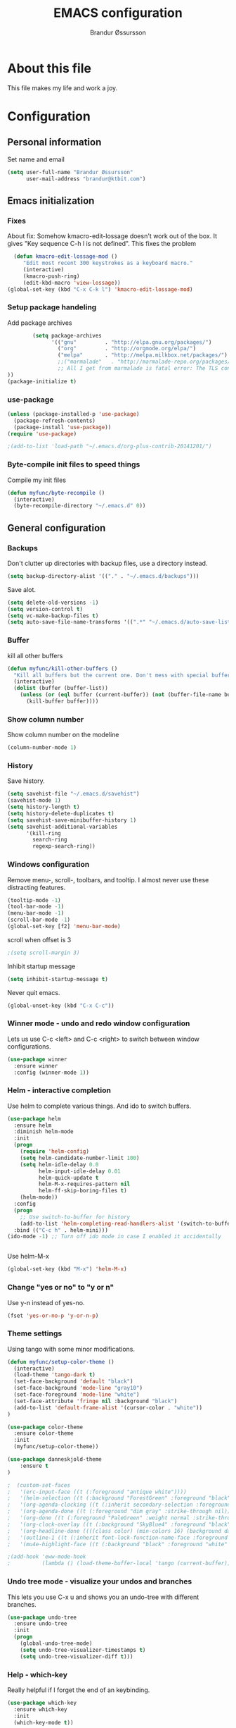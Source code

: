 #+TITLE:     EMACS configuration
#+AUTHOR:    Brandur Øssursson
#+EMAIL:     brandur@ktbit.com

* About this file
This file makes my life and work a joy.

* Configuration
** Personal information

Set name and email

#+begin_src emacs-lisp
  (setq user-full-name "Brandur Øssursson"
        user-mail-address "brandur@ktbit.com")
#+end_src

** Emacs initialization
*** Fixes

About fix: Somehow kmacro-edit-lossage doesn't work out of the box. It gives "Key sequence C-h l is not defined". This fixes the problem

#+begin_src emacs-lisp
  (defun kmacro-edit-lossage-mod ()
     "Edit most recent 300 keystrokes as a keyboard macro."
     (interactive)
     (kmacro-push-ring)
     (edit-kbd-macro 'view-lossage))
(global-set-key (kbd "C-x C-k l") 'kmacro-edit-lossage-mod)
#+end_src

*** Setup package handeling

Add package archives
#+begin_src emacs-lisp
        (setq package-archives
              '(("gnu"         . "http://elpa.gnu.org/packages/")
                ("org"         . "http://orgmode.org/elpa/")
                ("melpa"       . "http://melpa.milkbox.net/packages/")
                ;;("marmalade"   . "http://marmalade-repo.org/packages/") doesn't seem to work anymore
                ;; All I get from marmalade is fatal error: The TLS connection was non-properly terminated.
))
(package-initialize t)
#+end_src

*** use-package

#+begin_src emacs-lisp
(unless (package-installed-p 'use-package)
  (package-refresh-contents)
  (package-install 'use-package))
(require 'use-package)
#+end_src

#+begin_src emacs-lisp
;(add-to-list 'load-path "~/.emacs.d/org-plus-contrib-20141201/")
#+end_src

*** Byte-compile init files to speed things

Compile my init files

#+begin_src emacs-lisp
(defun myfunc/byte-recompile ()
  (interactive)
  (byte-recompile-directory "~/.emacs.d" 0))
#+end_src

** General configuration
*** Backups

Don't clutter up directories with backup files, use a directory instead.

#+begin_src emacs-lisp
  (setq backup-directory-alist '(("." . "~/.emacs.d/backups")))
#+end_src

Save alot.

#+begin_src emacs-lisp
(setq delete-old-versions -1)
(setq version-control t)
(setq vc-make-backup-files t)
(setq auto-save-file-name-transforms '((".*" "~/.emacs.d/auto-save-list/" t)))
#+end_src

*** Buffer

kill all other buffers
#+begin_src emacs-lisp
(defun myfunc/kill-other-buffers ()
  "Kill all buffers but the current one. Don't mess with special buffers."
  (interactive)
  (dolist (buffer (buffer-list))
    (unless (or (eql buffer (current-buffer)) (not (buffer-file-name buffer)))
      (kill-buffer buffer))))
#+end_src

*** Show column number

Show column number on the modeline
#+begin_src emacs-lisp
  (column-number-mode 1)
#+end_src

*** History

Save history.

#+begin_src emacs-lisp
(setq savehist-file "~/.emacs.d/savehist")
(savehist-mode 1)
(setq history-length t)
(setq history-delete-duplicates t)
(setq savehist-save-minibuffer-history 1)
(setq savehist-additional-variables
      '(kill-ring
        search-ring
        regexp-search-ring))
#+end_src

*** Windows configuration

Remove menu-, scroll-, toolbars, and tooltip. I almost never use these distracting features.

#+begin_src emacs-lisp
(tooltip-mode -1)
(tool-bar-mode -1)
(menu-bar-mode -1)
(scroll-bar-mode -1)
(global-set-key [f2] 'menu-bar-mode)
#+end_src

scroll when offset is 3
#+begin_src emacs-lisp
;(setq scroll-margin 3)
#+end_src

Inhibit startup message
#+begin_src emacs-lisp
(setq inhibit-startup-message t)
#+end_src

Never quit emacs.
#+begin_src emacs-lisp
(global-unset-key (kbd "C-x C-c"))
#+end_src

*** Winner mode - undo and redo window configuration

Lets us use C-c <left> and C-c <right> to switch between window configurations.

#+begin_src emacs-lisp
  (use-package winner
    :ensure winner
    :config (winner-mode 1))
#+end_src

*** Helm - interactive completion

Use helm to complete various things. And ido to switch buffers.
#+begin_src emacs-lisp
    (use-package helm
      :ensure helm
      :diminish helm-mode
      :init
      (progn
        (require 'helm-config)
        (setq helm-candidate-number-limit 100)
        (setq helm-idle-delay 0.0
              helm-input-idle-delay 0.01
              helm-quick-update t
              helm-M-x-requires-pattern nil
              helm-ff-skip-boring-files t)
        (helm-mode))
      :config
      (progn
        ;; Use switch-to-buffer for history
        (add-to-list 'helm-completing-read-handlers-alist '(switch-to-buffer . ido)))
      :bind (("C-c h" . helm-mini)))
    (ido-mode -1) ;; Turn off ido mode in case I enabled it accidentally


#+end_src

Use helm-M-x
#+begin_src emacs-lisp
(global-set-key (kbd "M-x") 'helm-M-x)
#+end_src

*** Change "yes or no" to "y or n"

Use y-n instead of yes-no.

#+begin_src emacs-lisp
(fset 'yes-or-no-p 'y-or-n-p)
#+end_src

*** Theme settings

Using tango with some minor modifications.

#+begin_src emacs-lisp
  (defun myfunc/setup-color-theme ()
    (interactive)
    (load-theme 'tango-dark t)
    (set-face-background 'default "black")
    (set-face-background 'mode-line "gray10")
    (set-face-foreground 'mode-line "white")
    (set-face-attribute 'fringe nil :background "black")
    (add-to-list 'default-frame-alist '(cursor-color . "white"))
  )

  (use-package color-theme
    :ensure color-theme
    :init
    (myfunc/setup-color-theme))
#+end_src

#+begin_src emacs-lisp
(use-package danneskjold-theme
    :ensure t
)
#+end_src

#+begin_src emacs-lisp
;  (custom-set-faces
;   '(erc-input-face ((t (:foreground "antique white"))))
;   '(helm-selection ((t (:background "ForestGreen" :foreground "black"))))
;   '(org-agenda-clocking ((t (:inherit secondary-selection :foreground "black"))) t)
;   '(org-agenda-done ((t (:foreground "dim gray" :strike-through nil))))
;   '(org-done ((t (:foreground "PaleGreen" :weight normal :strike-through t))))
;   '(org-clock-overlay ((t (:background "SkyBlue4" :foreground "black"))))
;   '(org-headline-done ((((class color) (min-colors 16) (background dark)) (:foreground "LightSalmon" :strike-through t))))
;   '(outline-1 ((t (:inherit font-lock-function-name-face :foreground "cornflower blue"))))
;   '(mu4e-highlight-face ((t (:background "black" :foreground "white" :weight bold)))))
#+end_src

#+begin_src emacs-lisp
;(add-hook 'eww-mode-hook
;          (lambda () (load-theme-buffer-local 'tango (current-buffer))))
#+end_src

*** Undo tree mode - visualize your undos and branches

This lets you use C-x u and shows you an undo-tree with different branches.

#+begin_src emacs-lisp
  (use-package undo-tree
    :ensure undo-tree
    :init
    (progn
      (global-undo-tree-mode)
      (setq undo-tree-visualizer-timestamps t)
      (setq undo-tree-visualizer-diff t)))
#+end_src

*** Help - which-key

Really helpful if I forget the end of an keybinding.
#+begin_src emacs-lisp
(use-package which-key
  :ensure which-key
  :init
  (which-key-mode t))
#+end_src

*** UTF-8

Prefer UTF8 encoding.

#+begin_src emacs-lisp
(prefer-coding-system 'utf-8)
(when (display-graphic-p)
  (setq x-select-request-type '(UTF8_STRING COMPOUND_TEXT TEXT STRING)))
#+end_src

*** Pending delete
This lets us to delete a region much like a typical text selection outside of Emacs, you can replace the active region just by typing text.

#+begin_src emacs-lisp
    (delete-selection-mode 1)
#+end_src
*** Big files

When openning big files, use fundamental-mode, it makes it alot faster.
Activate readonly.

#+begin_src emacs-lisp
(defun my-find-file-check-make-large-file-read-only-hook ()
  "If a file is over a given size, make the buffer read only."
  (when (> (buffer-size) (* 1024 1024))
    (setq buffer-read-only t)
    (buffer-disable-undo)
    (fundamental-mode)))

(add-hook 'find-file-hooks 'my-find-file-check-make-large-file-read-only-hook)
#+end_src

*** Bookmark
#+begin_src emacs-lisp
(setq
  bookmark-default-file "~/.emacs.d/bookmarks"
  bookmark-save-flag 1)
#+end_src

** Some Bindings

Disable emacs sleep.
#+begin_src emacs-lisp
  (global-unset-key (kbd "C-z"))
#+end_src

Use hippie-expand.
#+begin_src emacs-lisp
(global-set-key (kbd "M-/") 'hippie-expand)
#+end_src


edit as root
#+begin_src emacs-lisp
(defun myfunc-find-file-as-root ()
  "If the file is not writable by user, edit with root-privileges using tramp/sudo"
  (interactive)
  (let ((file (ido-read-file-name "Edit as root: ")))
    (unless (file-writable-p file)
      (setq file (concat "/sudo:root@localhost:" file)))
    (find-file file)))
(global-set-key (kbd "C-x F") 'myfunc-find-file-as-root)
#+end_src

Taken from starterkit
#+begin_src emacs-lisp
  (defun recentf-ido-find-file ()
    "Find a recent file using Ido."
    (interactive)
    (let* ((file-assoc-list
            (mapcar (lambda (x)
                      (cons (file-name-nondirectory x)
                            x))
                    recentf-list))
           (filename-list
            (remove-duplicates (mapcar #'car file-assoc-list)
                               :test #'string=))
           (filename (ido-completing-read "Choose recent file: "
                                          filename-list
                                          nil
                                          t)))
      (when filename
        (find-file (cdr (assoc filename
                               file-assoc-list))))))
#+end_src

#+begin_src emacs-lisp
  (global-set-key (kbd "C-x M-f") 'ido-find-file-other-window)
  (global-set-key (kbd "C-x C-b") 'ibuffer)
  (global-set-key (kbd "C-x f") 'recentf-ido-find-file)
#+end_src

Activate recent files. Can be accessed through recentf-ido-find-file: "C-x f"
#+begin_src emacs-lisp
(require 'recentf)
(setq recentf-max-saved-items 500
      recentf-max-menu-items 15)
(recentf-mode +1)
#+end_src


*** Use regex searches by default.
Use regex by default, and make it easy to query-replace.

#+begin_src emacs-lisp
(global-set-key (kbd "C-s") 'isearch-forward-regexp)
(global-set-key (kbd "C-r") 'isearch-backward-regexp)
(global-set-key (kbd "C-M-s") 'query-replace-regexp)
#+end_src

** Navigation
*** newline above

I've always missed this function in emacs.

#+begin_src emacs-lisp
(defun myfunc/insert-line-before (times)
  "Inserts a newline(s) above the line containing the cursor."
  (interactive "p")
  (save-excursion
    (move-beginning-of-line 1)
    (backward-char) ;;if the cursor is at beginning of line
    (newline times)))

(global-set-key (kbd "C-S-o") 'myfunc/insert-line-before)
#+end_src

*** Narrowing
Narrow to region: C-x n n
Narrow to subtree: C-x n s
To widen the view again: C-x n w
#+begin_src emacs-lisp
    (put 'narrow-to-region 'disabled nil)
#+end_src

*** Pop to mark

After typing C-u C-<SPC> you can type C-<SPC> instead of C-u C-<SPC> to cycle through the mark ring.
#+begin_src emacs-lisp
(setq set-mark-command-repeat-pop t)
#+end_src

*** Text size
#+begin_src emacs-lisp
(use-package hydra
    :ensure hydra)
#+end_src

#+begin_src emacs-lisp
    (defhydra hydra-zoom (global-map "<f6>")
      "zoom"
      ("g" text-scale-increase "in")
      ("l" text-scale-decrease "out"))
#+end_src

*** Killing bactwards

Use ctrl+h for delting backwards.
alt+h for killing words backwrd.

#+begin_src emacs-lisp
(defun myfunc-delete-region (&optional arg)
      (interactive "p")
      (if (region-active-p)
        (delete-region (region-beginning) (region-end))
        (delete-char arg)))

;; kill no region
(defun myfunc-bck-kill-word-or-kill-region (&optional arg)
  (interactive "p")
  (if (region-active-p)
    (kill-region (region-beginning) (region-end))
    (backward-kill-word arg)))

;; delete with ease
(global-set-key (kbd "C-h") 'backward-delete-char)
(global-set-key (kbd "C-d") 'myfunc-delete-region )
(global-set-key (kbd "M-h") 'myfunc-bck-kill-word-or-kill-region)

;; help
(global-set-key (kbd "C-S-h") 'help)
#+end_src

*** Frequently-accessed files
Registers allow you to jump to a file or other location quickly. To
jump to a register, use =C-x r j= followed by the letter of the
register.

#+begin_src emacs-lisp :results silent
  (mapcar
   (lambda (r)
     (set-register (car r) (cons 'file (cdr r))))
   '((?i . "~/.emacs.d/branduren.org")
     (?o . "~/documents/org/organizer.org")
     (?c . "~/documents/org/contacts.org")))
#+end_src

*** Browse-kill-ring
Pressing M-y brings up the browse-kill-ring

#+begin_src emacs-lisp
  (use-package browse-kill-ring
    :ensure browse-kill-ring
    :init
    (progn
      (browse-kill-ring-default-keybindings)
      (setq browse-kill-ring-quit-action 'save-and-restore)))
#+end_src

*** Dired

Toggle dotfile visibilty.
From http://www.masteringemacs.org/articles/2011/03/25/working-multiple-files-dired/
#+begin_src emacs-lisp
  (defun dired-dotfiles-toggle ()
    "Show/hide dot-files"
    (interactive)
    (when (equal major-mode 'dired-mode)
      (if (or (not (boundp 'dired-dotfiles-show-p)) dired-dotfiles-show-p) ; if currently showing
    (progn
      (set (make-local-variable 'dired-dotfiles-show-p) nil)
      (message "h")
      (dired-mark-files-regexp "^\\\.")
      (dired-do-kill-lines))
  (progn (revert-buffer) ; otherwise just revert to re-show
         (set (make-local-variable 'dired-dotfiles-show-p) t)))))
#+end_src

Sometimes I just want to rename a folder, or move it somewhere in the current directory.
Therefore it's alot easier if I can toggle dired-dwim-target.
#+begin_src emacs-lisp
(setq dired-dwim-target t)
(defun toggle-dired-dwim-target()
  "Toggle-dired-dwim-target"
  (interactive)
  (if (eq dired-dwim-target t)
        (progn
          (setq dired-dwim-target nil)
          (message "dired-dwim-target nil"))
        (progn
          (setq dired-dwim-target t)
          (message "dired-dwim-target t"))))

(define-key dired-mode-map (kbd "C-,") 'toggle-dired-dwim-target)
#+end_src

*** dired+
#+begin_src emacs-lisp
(use-package dired+
  :ensure t
  :bind (:map dired-mode-map
              ("C-- h" . dired-dotfiles-toggle))
)
#+end_src

#+begin_src emacs-lisp
(setq dired-listing-switches "-alh")
#+end_src


*** dired-avfs

Lets me browse compress files. But I need to run the mountavfs command to get things working.
#+begin_src emacs-lisp
(use-package dired-avfs
  :ensure t
)
#+end_src

*** dired-narrow

Lets me quickly filter the files in dired using "/", and to exit the filtering I simply press "g".

#+begin_src emacs-lisp
(use-package dired-narrow
  :ensure t
  :bind (:map dired-mode-map
              ("/" . dired-narrow)))
#+end_src

***  peep-dired
#+begin_src emacs-lisp
(use-package peep-dired
  :ensure t
  :defer t ; don't access `dired-mode-map' until `peep-dired' is loaded
  :bind (:map dired-mode-map
              ("P" . peep-dired)))
#+end_src

*** bookmark+
#+begin_src emacs-lisp
(use-package bookmark+
  :ensure t
)
#+end_src

*** Openwith
#+begin_src emacs-lisp
(use-package openwith
    :ensure openwith)

(setq large-file-warning-threshold 9500000000)

(setq openwith-associations
      (list (list (openwith-make-extension-regexp '("pdf"))
                  "evince" '(file))
            (list (openwith-make-extension-regexp '("flac" "mp3" "wav"))
                  "vlc" '(file))
            (list (openwith-make-extension-regexp '("avi" "flv" "mov" "mp4" "ogv"
                                                    "m4p" "mpg" "ogg" "wmv" "mkv"
                                                    "m4a"))
                  "vlc" '(file))
            (list (openwith-make-extension-regexp '("rar" "part"))
                  "vlc" '(file))
            (list (openwith-make-extension-regexp '("bmp" "jpeg" "jpg" "JPG" "png"))
                  "ristretto" '(file))
            (list (openwith-make-extension-regexp '("doc" "docx" "odt"))
                  "libreoffice" '("--writer" file))
            (list (openwith-make-extension-regexp '("ods" "xls" "xlsx"))
                  "libreoffice" '("--calc" file))
            (list (openwith-make-extension-regexp '("odp" "pps" "ppt" "pptx"))
                  "libreoffice" '("--impress" file))
            ))
(openwith-mode t)
#+end_src

#+begin_src emacs-lisp
(add-to-list  'mm-inhibit-file-name-handlers 'openwith-file-handler)
#+end_src

** Basic editing
*** cycle spaceing
Makes it easy to toggle between how many spacing.
#+begin_src emacs-lisp
(global-set-key (kbd "M-SPC") 'cycle-spacing)
#+end_src

*** Transpose
#+begin_src emacs-lisp
;; Transpose stuff with M-t
(bind-key "M-t" nil) ;; which used to be transpose-words
(bind-key "M-t l" 'transpose-lines)
(bind-key "M-t w" 'transpose-words)
(bind-key "M-t t" 'transpose-words)
(bind-key "M-t M-t" 'transpose-words)
(bind-key "M-t s" 'transpose-sexps)
#+end_src

*** Auto complete
#+begin_src emacs-lisp
(use-package auto-complete
    :ensure auto-complete
)
(auto-complete-mode t)
#+end_src

#+begin_src emacs-lisp
   ;; Completion words longer than 4 characters

   (use-package ac-ispell
       :ensure ac-ispell
   )
   (custom-set-variables
     '(ac-ispell-requires 4)
     '(ac-ispell-fuzzy-limit 4))

   (eval-after-load "auto-complete"
     '(progn
         (ac-ispell-setup)))

   (add-hook 'git-commit-mode-hook 'ac-ispell-ac-setup)
   (add-hook 'mail-mode-hook 'ac-ispell-ac-setupa)
#+end_src

#+begin_src emacs-lisp
  (use-package auto-complete-c-headers
    :ensure auto-complete-c-headers
  )
  (require 'auto-complete-c-headers)
  (add-to-list 'ac-sources 'ac-source-c-headers)
#+end_src

*** Evil numbers
Makes it easy to increment numbers and works well with multiple cursors.
It would be more awesome if it could handle letters as well.

#+begin_src emacs-lisp
(use-package evil-numbers
    :ensure evil-numbers
)
(global-set-key (kbd "C-x +") 'evil-numbers/inc-at-pt)
(global-set-key (kbd "C-x -") 'evil-numbers/dec-at-pt)
#+end_src

*** Indent tools
Set indentation by analysing buffer.

#+begin_src emacs-lisp
(use-package dtrt-indent
  :ensure dtrt-indent
  :config (dtrt-indent-mode 1))
(setq-default indent-tabs-mode nil)
#+end_src

*** eval and replace
Makes it easy to eval lisp in what ever mode I'm in.
See it in action here: http://emacsrocks.com/e13.html

#+begin_src emacs-lisp
  (defun eval-and-replace ()
    "Replace the preceding sexp with its value."
    (interactive)
    (backward-kill-sexp)
    (condition-case nil
      (prin1 (eval (read (current-kill 0)))
        (current-buffer))
      (error (message "Invalid expression")
      (insert (current-kill 0)))))

  (bind-key "C-x C-u" 'eval-and-replace)
#+end_src
*** Beacon-mode
(use-package beacon
:ensure beacon
:init
(beacon-mode 1)
)

*** Multiple cursors mode
Select region C-* and bang, I got a cursor for each identical region. This mode really makes me happy.

#+begin_src emacs-lisp
  (use-package multiple-cursors
    :ensure multiple-cursors
    :diminish multiple-cursors
    :bind
     (("C->" . mc/mark-next-like-this)
      ("C-<" . mc/mark-previous-like-this)
      ("C-*" . mc/mark-all-like-this)))
#+end_src

*** All
Makes it easy to find and edit all lines matching a given regexp.

#+begin_src emacs-lisp
(use-package all
    :ensure all
)
#+end_src

*** Ace Jump mode

ace-jump mode

#+begin_src emacs-lisp
(use-package ace-jump-mode
  :ensure ace-jump-mode)
#+end_src

#+begin_src emacs-lisp
(add-hook 'ace-jump-mode-before-jump-hook
             (lambda () (push-mark (point) t)))
#+end_src

Lets me jump to a specific char anywhere on the screen three key strokes. C-\. [char] [the char value on screen]

#+begin_src emacs-lisp
(global-set-key (kbd "C-\.") 'ace-jump-char-mode)
#+end_src

** Correction ispell

Kevin Atkinson road map for aspell:
@see http://lists.gnu.org/archive/html/aspell-announce/2011-09/msg00000.html

#+begin_src emacs-lisp
(defun flyspell-detect-ispell-args (&optional RUN-TOGETHER)
  "if RUN-TOGETHER is true, spell check the CamelCase words"
  (let (args)
    (cond
     ((string-match "aspell$" ispell-program-name)
      ;; force the English dictionary, support Camel Case spelling check (tested with aspell 0.6)
      (setq args (list "--sug-mode=ultra" "--lang=en_US"))
      (if RUN-TOGETHER
          (setq args (append args '("--run-together" "--run-together-limit=5" "--run-together-min=2")))))
     ((string-match "hunspell$" ispell-program-name)
      (setq args nil)))
    args
    ))

(cond
 ((executable-find "aspell")
  (setq ispell-program-name "aspell"))
 ((executable-find "hunspell")
  (setq ispell-program-name "hunspell")
  ;; just reset dictionary to the safe one "en_US" for hunspell.
  ;; if we need use different dictionary, we specify it in command line arguments
  (setq ispell-local-dictionary "en_US")
  (setq ispell-local-dictionary-alist
        '(("en_US" "[[:alpha:]]" "[^[:alpha:]]" "[']" nil nil nil utf-8))))
 (t (setq ispell-program-name nil)))

;; ispell-cmd-args is useless, it's the list of *extra* arguments we will append to the ispell process when "ispell-word" is called.
;; ispell-extra-args is the command arguments which will *always* be used when start ispell process
(setq ispell-extra-args (flyspell-detect-ispell-args t))
;; (setq ispell-cmd-args (flyspell-detect-ispell-args))
(defadvice ispell-word (around my-ispell-word activate)
  (let ((old-ispell-extra-args ispell-extra-args))
    (ispell-kill-ispell t)
    (setq ispell-extra-args (flyspell-detect-ispell-args))
    ad-do-it
    (setq ispell-extra-args old-ispell-extra-args)
    (ispell-kill-ispell t)
    ))
#+end_src

Guess the language(Faroese, English, Danish) Im using from the content.

#+begin_src emacs-lisp
    (defvar guess-language-rules
      '(("english" . "\\<\\(of\\|the\\|and\\|or\\|how\\)\\>")
        ("dansk" . "\\<\\(af\\|de[nt]\\|e[nr]\\|for\\|han\\|i\\|ikke\\|jeg\\|med\\|på\\|til\\|var\\|\\w*[ÆØÅÉæøåé]\\w*\\)\\>")
        ("føroyskt" . "\\<\\(\\w*[ÆØÁÓÚÝÐæøáóúíð]\\w*\\|hetta\\|eg\\)\\>"))

      "Alist of rules to determine the language of some text.
    Each rule has the form (CODE . REGEXP) where CODE is a string to
    identify the language (probably according to ISO 639), and REGEXP is a
    regexp that matches some very common words particular to that language.
    The default language should be listed first.  That will be the language
    returned when no REGEXP matches, as would happen for an empty
    document.")

    (defun guess-buffer-language ()
      "Guess language in the current buffer."
      (save-excursion
        (goto-char (point-min))
        (let ((count (map 'list (lambda (x)
                                  (cons (count-matches (cdr x)) (car x)))
                          guess-language-rules)))
          (cdr (assoc (car (sort (map 'list 'car count) '>))
                      count))
)))

  (defun guess-language ()
      "Guess language in the current buffer."
      (interactive)
      (let ((lang (guess-buffer-language)))
        (ispell-change-dictionary lang)
        (flyspell-buffer)
        (message lang)))

  (defun guess-language ()
      "Guess language in the current buffer."
      (interactive)
      (message (guess-buffer-language)))
#+end_src

#+begin_src emacs-lisp
    (let ((langs '("english" "dansk" "føroyskt")))
      (setq lang-ring (make-ring (length langs)))
      (dolist (elem langs) (ring-insert lang-ring elem)))

    (defun cycle-ispell-languages ()
      (interactive)
      (let ((lang (ring-ref lang-ring -1)))
        (ring-insert lang-ring lang)
        (ispell-change-dictionary lang)
        (flyspell-buffer)
        (message lang
)))


(defun flyspell-check-next-highlighted-word ()
  "Custom function to spell check next highlighted word"
  (interactive)
  (flyspell-goto-next-error)
  (ispell-word)
  )

;(global-set-key '[(f7)] 'flyspell-check-next-highlighted-word)
(global-set-key '[(f7)] 'ispell-message)
(global-set-key '[(C-f7)] 'guess-language)
(global-set-key '[(S-f7)] 'cycle-ispell-languages)
(global-set-key '[(M-f7)] 'flyspell-mode)

(setq flyspell-issue-message-flag t)
#+end_src

** Reading

https://github.com/xahlee/xah_emacs_init/blob/master/xah_emacs_font.el
From Xah Lee:

#+begin_src emacs-lisp
(defun xah-toggle-margin-right ()
  "Toggle the right margin between `fill-column' or window width. This command is convenient when reading novel, documentation."
  (interactive)
  (if (eq (cdr (window-margins)) nil)
      (set-window-margins nil 0 (- (window-body-width) fill-column))
    (set-window-margins nil 0 0)))
#+end_src

** Paradox setting
#+begin_src emacs-lisp
  (use-package paradox
  :ensure paradox)
#+end_src

#+begin_src emacs-lisp
  (setq paradox-github-token 'AddTokenHere)
#+end_src

** Keyfreq
#+begin_src emacs-lisp
  (use-package keyfreq
  :ensure keyfreq
  :init
  (keyfreq-mode t)
  (keyfreq-autosave-mode t)
)
#+end_src

** Org
*** Open by default
#+begin_src emacs-lisp
(add-hook 'org-mode-hook
      '(lambda ()
         (setq org-file-apps
           '((auto-mode . emacs)
             ("\\.mm\\'" . default)
             ("\\.x?html?\\'" . "xdg-open %s")
             ("\\.pdf\\'" . "evince %s")))))
#+end_src

*** Modules

Contrib modules are quite useful but I'm only using org-contacts at the moment.
This makes it easy to save your contact in an org-file... and using it when sending emails.
#+begin_src emacs-lisp
; (require 'org-contacts)
 ;(require 'org-drill)
 ;(require 'org-notify)
 ;(org-notify-start)
#+end_src

*** Images
Lets me display math formulas directly in the org-buffer
#+begin_src emacs-lisp
(setq org-latex-create-formula-image-program 'dvipng)
#+end_src

*** Keyboard shortcuts
#+begin_src emacs-lisp
      (bind-key "C-c r" 'org-capture)
      (bind-key "C-c a" 'org-agenda)
      (bind-key "C-c l" 'org-store-link)
      (bind-key "C-c L" 'org-insert-link-global)
      (bind-key "C-c O" 'org-open-at-point-global)
      (bind-key "<f9> <f9>" 'org-agenda-list)
      (bind-key "<f9> <f8>" (lambda () (interactive) (org-capture nil "r")))
      (bind-key "C-TAB" 'org-cycle org-mode-map)
      (bind-key "C-c v" 'org-show-todo-tree org-mode-map)
      (bind-key "C-c C-r" 'org-refile org-mode-map)
      (bind-key "C-c R" 'org-reveal org-mode-map)
      (bind-key "C-M-p" 'org-metaup)
      (bind-key "C-M-n" 'org-metadown)
#+end_src

Append-next-kill when you want to append to previous kill
#+begin_src emacs-lisp
  (eval-after-load 'org
    '(progn
       (bind-key "C-M-w" 'append-next-kill org-mode-map)))
#+end_src

*** Navigation

From http://stackoverflow.com/questions/15011703/is-there-an-emacs-org-mode-command-to-jump-to-an-org-heading
#+begin_src emacs-lisp
  (setq org-goto-interface 'outline
        org-goto-max-level 10)
  (require 'imenu)
  (bind-key "M-n" 'imenu)
  (bind-key "C-c j" 'org-clock-goto) ;; jump to current task from anywhere
  (bind-key "C-c C-w" 'org-refile)
  (setq org-cycle-include-plain-lists 'integrate)
#+end_src

*** Taking notes

org directory, which is actually a symlink to a directory to dropbox folder.
#+begin_src emacs-lisp
  (setq org-directory "~/documents/org")
  (setq org-default-notes-file "~/documents/org/organizer.org")
#+end_src

**** Templates

Org-capture teblpates

#+begin_src emacs-lisp
  (defvar myfunc/org-basic-task-template "* TODO %^{Task}
  SCHEDULED: %^t
  %?
  :PROPERTIES:
  :Effort: %^{effort|1:00|0:05|0:15|0:30|2:00|4:00}
  :END:" "Basic task data")
  (setq org-capture-templates
        `(("t" "Tasks" entry
           (file+headline "~/documents/org/organizer.org" "Tasks Private")
           ,myfunc/org-basic-task-template)
          ("s" "Speedy note" item
           (file+headline "~/documents/org/organizer.org" "Quick notes"))
          ("c" "Contact" entry (file "~/documents/org/contacts.org")
            "* %(org-contacts-template-name)
  :PROPERTIES:
  :EMAIL: %(org-contacts-template-email)
  :END:")
           ("n" "Daily note" table-line (file+olp "~/documents/org/organizer.org" "Daily notes")
            "| %u | %^{Note} |"
            :immediate-finish)
           ("r" "Notes" entry
            (file+datetree "~/documents/org/organizer.org")
            "* %?\n\n%i\n"
            )))
  (bind-key "C-M-r" 'org-capture)
#+end_src

**** Refiling
Organize notes by typing in the headline to file them under.
#+begin_src emacs-lisp
      (setq org-reverse-note-order t)
      (setq org-refile-use-outline-path nil)
      (setq org-refile-allow-creating-parent-nodes 'confirm)
      (setq org-refile-use-cache nil)
      (setq org-refile-targets '((org-agenda-files . (:maxlevel . 6))))
      (setq org-blank-before-new-entry nil)
#+end_src

**** Track time

#+begin_src emacs-lisp
  (setq org-clock-idle-time nil)
  (setq org-log-done 'time)
  (setq org-clock-persist t)
  (org-clock-persistence-insinuate)
  (setq org-clock-report-include-clocking-task t)
  (defadvice org-clock-in (after myfunc activate)
    "Mark STARTED when clocked in."
    (save-excursion
      (catch 'exit
        (cond
         ((derived-mode-p 'org-agenda-mode)
          (let* ((marker (or (org-get-at-bol 'org-marker)
                             (org-agenda-error)))
                 (hdmarker (or (org-get-at-bol 'org-hd-marker) marker))
                 (pos (marker-position marker))
                 (col (current-column))
                 newhead)
            (org-with-remote-undo (marker-buffer marker)
              (with-current-buffer (marker-buffer marker)
                (widen)
                (goto-char pos)
                (org-back-to-heading t)
                (if (org-get-todo-state)
                    (org-todo "STARTED"))))))
         (t (if (org-get-todo-state)
                    (org-todo "STARTED")))))))
#+end_src

Too many clock entries clutter up a heading.

#+begin_src emacs-lisp
(setq org-log-into-drawer "LOGBOOK")
(setq org-clock-into-drawer 1)
#+end_src

*** hydra-org-clock

https://github.com/abo-abo/hydra/wiki/Org-clock

#+begin_src emacs-lisp
 (bind-key "C-c w" 'myfunc/hydra-org-clock/body)
 (defhydra myfunc/hydra-org-clock (:color blue :hint nil)
   "
Clock   In/out^     ^Edit^   ^Summary     (_?_)
-----------------------------------------
        _i_n         _e_dit   _g_oto entry
        _c_ontinue   _q_uit   _d_isplay
        _o_ut        ^ ^      _r_eport
      "
   ("i" org-clock-in)
   ("o" org-clock-out)
   ("c" org-clock-in-last)
   ("e" org-clock-modify-effort-estimate)
   ("q" org-clock-cancel)
   ("g" org-clock-goto)
   ("d" org-clock-display)
   ("r" org-clock-report)
   ("?" (org-info "Clocking commands")))
#+end_src

*** Estimating tasks

From "Add an effort estimate on the fly when clocking in" on the
[[http://orgmode.org/worg/org-hacks.html][Org Hacks]] page:

#+begin_src emacs-lisp
(add-hook 'org-clock-in-prepare-hook
          'myfunc/org-mode-ask-effort)

(defun myfunc/org-mode-ask-effort ()
  "Ask for an effort estimate when clocking in."
  (unless (org-entry-get (point) "Effort")
    (let ((effort
           (completing-read
            "Effort: "
            (org-entry-get-multivalued-property (point) "Effort"))))

      (unless (equal effort "")
        (org-set-property "Effort" effort)))))
#+end_src

# <<subset>>

*** Org agenda
**** Basic configuration
Only use my main orgfile for the agenda items and TODOs. It makes it faster for scanning.

#+begin_src emacs-lisp
  (setq org-agenda-files
    (delq nil
      (mapcar (lambda (x) (and (file-exists-p x) x))
         '("~/documents/org/organizer.org"
   ))))

#+end_src

*** Cut subtree
Cut subtrees.

#+begin_src emacs-lisp
      (eval-after-load 'org
        '(progn
           (bind-key "C-c k" 'org-cut-subtree org-mode-map)
           (setq org-yank-adjusted-subtrees t)))
#+end_src

*** Structure templates

Template for org-mode. It makes it super speedy for creating templates.
example: type <s[tab].

#+begin_src emacs-lisp
  (setq org-structure-template-alist
        '(("s" "#+begin_src ?\n\n#+end_src" "<src lang=\"?\">\n\n</src>")
          ("e" "#+begin_example\n?\n#+end_example" "<example>\n?\n</example>")
          ("q" "#+begin_quote\n?\n#+end_quote" "<quote>\n?\n</quote>")
          ("v" "#+BEGIN_VERSE\n?\n#+END_VERSE" "<verse>\n?\n</verse>")
          ("c" "#+BEGIN_COMMENT\n?\n#+END_COMMENT")
          ("l" "#+begin_src emacs-lisp\n?\n#+end_src" "<src lang=\"emacs-lisp\">\n?\n</src>")
          ("r" "#+begin_src R\n?\n#+end_src" "<src lang=\"R\">\n?\n</src>")
          ("L" "#+latex: " "<literal style=\"latex\">?</literal>")
          ("h" "#+begin_html\n?\n#+end_html" "<literal style=\"html\">\n?\n</literal>")
          ("H" "#+html: " "<literal style=\"html\">?</literal>")
          ("a" "#+begin_ascii\n?\n#+end_ascii")
          ("A" "#+ascii: ")
          ("i" "#+index: ?" "#+index: ?")
          ("I" "#+include %file ?" "<include file=%file markup=\"?\">")))
#+end_src
*** Speed commands

Speed commands, when the cursor is at the beginning of a headline, i.e., before the first star

#+begin_src emacs-lisp
(setq org-use-effective-time t)
(setq org-use-speed-commands t)
(add-to-list 'org-speed-commands-user '("x" org-todo "DONE"))
(add-to-list 'org-speed-commands-user '("y" org-todo-yesterday "DONE"))
(add-to-list 'org-speed-commands-user '("s" call-interactively 'org-schedule))
(add-to-list 'org-speed-commands-user '("i" call-interactively 'org-clock-in))
(add-to-list 'org-speed-commands-user '("o" call-interactively 'org-clock-out))
#+end_src

*** Diagrams and graphics

#+begin_src emacs-lisp
  (org-babel-do-load-languages
   'org-babel-load-languages
   '((C . t)
     (R . t)
     (python . t)
     (sh . t)
     (gnuplot . t)
  ))

;org-babel
(custom-set-variables
 '(org-confirm-babel-evaluate nil))

(add-to-list 'org-babel-default-header-args:R
             '(:session . "*org-R*"))

#+end_src

*** Presentations
#+begin_src emacs-lisp
(use-package ox-reveal
    :ensure ox-reveal
    :init
    (setq org-reveal-root "file:///srv/http/reveal/")
)

(use-package org-present
    :ensure org-present)
#+end_src

*** linum-relative
#+begin_src emacs-lisp
(use-package linum-relative
    :ensure linum-relative)
#+end_src

*** org-present
#+begin_src emacs-lisp
;;  (add-to-list 'load-path "~/path/to/org-present")
  (autoload 'org-present "org-present" nil t)

  (add-hook 'org-present-mode-hook
            (lambda ()
              (org-present-big)
              (org-display-inline-images)))

  (add-hook 'org-present-mode-quit-hook
            (lambda ()
              (org-present-small)
              (org-remove-inline-images)))
#+end_src

*** org-bullets
#+begin_src emacs-lisp
(use-package org-bullets
    :ensure org-bullets
    :init
    (add-hook 'org-mode-hook 'org-bullets-mode)
)
#+end_src
*** org-beautify-theme
#+begin_src emacs-lisp
;;(use-package org-beautify-theme
;;  :ensure org-beautify-theme)
#+end_src

*** org-caldav
#+begin_src emacs-lisp
(use-package org-caldav
  :ensure org-caldav
  :init
;Should set my calendars here
(setq org-caldav-url "https://apps.kolabnow.com/calendars/brandur@ktbit.com/ddc2cc50-422e-42bb-9ea4-92e1fa5ac70b")

(url-dav-supported-p org-caldav-url)
(url-http-options org-caldav-url)
(plist-get (url-http-options org-caldav-url) 'dav)
(plist-get (url-http-options org-caldav-url) 'methods)


;; The name of your calendar, typically "Calendar" or similar
(setq org-caldav-calendar-id "Calendar")

;; Local file that gets events from the server
(setq org-caldav-inbox "~/documents/org/private.org")
(setq org-caldav-files org-agenda-files)
;;  (setq org-caldav-calendars
;;    '((:url "https://apps.kolabnow.com/calendars/brandur%40ktbit.com/ddc2cc50-422e-42bb-9ea4-92e1fa5ac70b"
;;       :calendar-id "private" :files ("~/documents/org/private.org")
;;       :inbox "~/documents/org/private.org"
;;       )
;;;      (:calendar-id "stuff@mystuff"
;;;       :files ("~/org/sports.org" "~/org/play.org")
;;;       :inbox "~/org/fromstuff.org")
;;  ))
  (setq org-icalendar-timezone "Europe/Copenhagen"
        org-icalendar-date-time-format ";TZID=%Z:%Y%m%dT%H%M%S")
)
#+end_src
*** export
#+begin_src emacs-lisp
(setq org-export-with-toc nil)
#+end_src

** Scrum
#+begin_src emacs-lisp
;(add-to-list 'load-path "~/.emacs.d/elpa/emacs-scrum")
;(load "scrum.el" nil t t)
#+end_src

** Writing
#+begin_src emacs-lisp
(use-package google-translate
    :ensure google-translate
    :init
    (setq
    google-translate-default-source-language "en"
    google-translate-default-target-language "da"
          google-translate-enable-ido-completion t
          google-translate-show-phonetic t
          google-translate-pop-up-buffer-set-focus t))

    (global-unset-key (kbd "C--"))
    (define-prefix-command 'custom-user-map)
    (global-set-key (kbd "C--") 'custom-user-map)

    (global-set-key (kbd "C-- t") 'google-translate-at-point)
    (global-set-key (kbd "C-- T") 'google-translate-at-point-reverse)

#+end_src

** Coding
*** Tab width of 2 is compact and readable
#+begin_src emacs-lisp
    (setq-default tab-width 2)
#+end_src
*** New lines are always indented

I almost always want to go to the right indentation on the next line.
#+begin_src emacs-lisp
(global-set-key (kbd "RET") 'newline-and-indent)
#+end_src

*** Expand region

Sadly I hardly ever use this, but its too awesome to through away - emacsrocks.
used to have it bound to C-. but it was replaced with ace-jump-char-mode.
#+begin_src emacs-lisp
  (use-package expand-region
    :ensure expand-region)
#+end_src

*** Snippets

#+begin_src emacs-lisp
(use-package yasnippet
     :ensure yasnippet
     :init
     (add-hook 'web-mode-hook #'(lambda () (yas-activate-extra-mode 'html-mode 'php-mode)))
     (yas-global-mode 1)
     (yas-load-directory "~/.emacs.d/snippets/"))

(use-package helm-c-yasnippet
     :ensure helm-c-yasnippet
     :init
     (global-set-key (kbd "C-c y") 'helm-yas-complete))


;; If i'm not reloading, there will be no snippets for webmode. Must be a better way.
(yas-reload-all 1)

(add-hook 'term-mode-hook (lambda () (yas-minor-mode -1)))
#+end_src

*** Don't show whitespace in diff, but show context
#+begin_src emacs-lisp
    (setq vc-diff-switches '("-b" "-B" "-u"))
#+end_src
*** Magit - nice git interface

Best interface for git - ever.

#+begin_src emacs-lisp
(use-package magit
    :ensure magit
    :bind (("C-x g" . magit-status))
)
#+end_src
*** Git-timemachine
(use-package git-timemachine
    :ensure git-timemachine)
*** Projects, projectile

#+begin_src emacs-lisp
(use-package projectile
  :ensure projectile
  :init
  (progn
    (projectile-global-mode)
    (setq projectile-enable-caching t)))

(use-package helm-projectile
    :ensure helm-projectile
)
;;(setq projectile-keymap-prefix (kbd "C-c p"))
(global-set-key (kbd "C-c f") 'helm-projectile-find-file)
#+end_src

*** Web-mode

Indentation
#+begin_src emacs-lisp
(defun myfunc/tag-line-wrap (b e tag)
  "Tag every line"
  (interactive "r\nMTag for line: ")
  (save-restriction
    (narrow-to-region b e)
    (save-excursion
      (goto-char (point-min))
      (while (< (point) (point-max))
        (back-to-indentation)
        (insert (format "<%s>" tag))
        (end-of-line)
        (insert (format "</%s>" tag))
        (forward-line 1)))))
#+end_src

#+begin_src emacs-lisp
    (use-package web-mode
        :ensure web-mode
        :config
        (setq web-mode-enable-css-colorization t)
        (setq web-mode-enable-current-column-highlight t)
        (define-key web-mode-map (kbd "C-c w") 'myfunc/tag-line-wrap)
        :init
        (setq web-mode-enable-auto-closing t)
    )

    (defun my-setup-php ()
      ;; enable web mode
      (web-mode)

      ;; make these variables local
      (make-local-variable 'web-mode-code-indent-offset)
      (make-local-variable 'web-mode-markup-indent-offset)
      (make-local-variable 'web-mode-css-indent-offset)

      ;; set indentation, can set different indentation level for different code type
      (setq web-mode-code-indent-offset 9)
      (setq web-mode-css-indent-offset 2)
      (setq web-mode-markup-indent-offset 2))


    (add-to-list 'auto-mode-alist '("\\.php$" . my-setup-php))

#+end_src

#+begin_src emacs-lisp
(add-to-list 'auto-mode-alist '("\\.php\\'" . web-mode))
#+end_src
*** scss-mode
#+begin_src emacs-lisp
(use-package scss-mode
        :ensure scss-mode
)
#+end_src

#+RESULTS:

** Database

Lets me connect to a database.
#+begin_src emacs-lisp
(setq sql-postgres-login-params
   '((user :default "postgres")
    (database :default "postgres")
    (server :default "localhost")
    (port :default 5432)))

(add-hook 'sql-interactive-mode-hook
      (lambda ()
        (toggle-truncate-lines t)))

;; server list
(setq sql-connection-alist
   '((dev.partner (sql-product 'mysql)
              (sql-port 54321)
              (sql-server "localhost")
              (sql-user "demo")
              (sql-database "wwviews"))
    (bgmon.dev (sql-product 'postgres)
              (sql-port 5432)
              (sql-server "localhost")
              (sql-user "bgmon")
              (sql-database "bgmon"))
    (raffle.dev (sql-product 'postgres)
                  (sql-port 5432)
                  (sql-server "localhost")
                  (sql-user "postgres")
                  (sql-database "raffle_dev"))))

(defun sql/sql-connect-server (connection)
  "ect to the input server using tmtxt/sql-servers-list"
  (interactive
   (helm-comp-read "Select server: " (mapcar (lambda (item)
                                               (list
                                                (symbol-name (nth 0 item))
                                                (nth 0 item)))
                                             sql-connection-alist)))
  ;password
  (require 'my-password "~/.emacs.d/dbpass.el.gpg")
  ;; get the sql connection info and product from the sql-connection-alist
  (let* ((connection-info (assoc connection sql-connection-alist))
         (connection-product (nth 1 (nth 1 (assoc 'sql-product connection-info))))
         (sql-password (nth 1 (assoc connection tmtxt-sql-password))))
    ;; delete the connection info from the sql-connection-alist
    (setq sql-connection-alist (assq-delete-all connection sql-connection-alist))
    ;; delete the old password from the connection-info
    (setq connection-info (assq-delete-all 'sql-password connection-info))
    ;; add the password to the connection-info
    (nconc connection-info `((sql-password ,sql-password)))
    ;; add back the connection info to the beginning of sql-connection-alist
    ;; (last used server will appear first for the next prompt)
    (add-to-list 'sql-connection-alist connection-info)
    ;; override the sql-product by the product of this connection
    (setq sql-product connection-product)
    ;; connect
    (if current-prefix-arg
        (sql-connect connection connection)
      (sql-connect connection))))

#+end_src

** Elixir
*** setup

#+begin_src emacs-lisp
  (use-package elixir-mode
    :ensure elixir-mode)
  (use-package alchemist
    :ensure alchemist)
#+end_src

#+begin_src emacs-lisp
;;Use a different shell command for mix.
(setq alchemist-mix-command "/usr/bin/mix")

;;Use a different task for running tests.
(setq alchemist-mix-test-task "espec")

;;Use custom mix test task options.
(setq alchemist-mix-test-default-options '()) ;; default


;;Use a different environment variable in which mix tasks will run.
(setq alchemist-mix-env "prod")
#+end_src

Use a different shell command for iex.
#+begin_src emacs-lisp
(setq alchemist-iex-program-name "/usr/bin/iex") ;; default: iex
#+end_src

*** Execute setup

Use a different shell command for elixir.
#+begin_src emacs-lisp
(setq alchemist-execute-command "/usr/bin/elixir") ;; default: elixir
#+end_src

*** Compile setup

Use a different shell command for elixirc.
#+begin_src emacs-lisp
(setq alchemist-compile-command "/usr/bin/elixirc") ;; default: elixirc
#+end_src

*** Modeline setup

Disable the change of the modeline color with the last test run status.
#+begin_src emacs-lisp
(setq alchemist-test-status-modeline nil)
#+end_src

*** Bindings

Use a different keybinding prefix than
#+begin_src emacs-lisp
(setq alchemist-key-command-prefix (kbd "C-,")) ;; default: (kbd "C-c a")
#+end_src

*** Testting Mode

#+begin_src emacs-lisp
;; Disable the use of a more significant syntax highlighting on functions like test, assert_* and refute_*
(setq alchemist-test-mode-highlight-tests nil) ;; default t

;; Don't ask to save changed file buffers before running tests.
(setq alchemist-test-ask-about-save nil)

;; Don't change the color of the mode-name when test run failed or passed.
(setq alchemist-test-status-modeline nil)

;; Show compilation output in test report.
(setq alchemist-test-display-compilation-output t)

#+end_src

*** Hooks
#+begin_src emacs-lisp
;; Run the whole test suite with alchemist-mix-test after saving a buffer.
(setq alchemist-hooks-test-on-save t)

#+end_src

** Tramp

Add proxychains support to tramp methods. This requires that you have proxychains installed on the system. But basicly lets me connect to systems through tor.

#+begin_src emacs-lisp
(add-to-list 'tramp-methods ' ("proxychains-ssh"
  (tramp-login-program "proxychains ssh")
  (tramp-login-args
   (("-l" "%u")
    ("-p" "%p")
    ("%c")
    ("-e" "none")
    ("%h")))
  (tramp-async-args
   (("-q")))
  (tramp-remote-shell "/bin/sh")
  (tramp-remote-shell-args
   ("-c"))
  (tramp-gw-args
   (("-o" "GlobalKnownHostsFile=/dev/null")
    ("-o" "UserKnownHostsFile=/dev/null")
    ("-o" "StrictHostKeyChecking=no")))
  (tramp-default-port 22)))
#+end_src

** Web browsing
*** set browser

I used to use conkeror and still do sometime, it makes me use my emacs-fu in the browser.
But the development in the project is going too slow, but I will leave it in here to check up later.
#+begin_src emacs-lisp
(setq browse-url-generic-program (executable-find "/usr/bin/firefox-aurora"))
;(setq browse-url-generic-program (executable-find "/usr/bin/conkeror"))
(setq browse-url-browser-function 'browse-url-generic)
#+end_src

*** eww
I use eww in read my HTML'ified email.
Remove the default, annoying, gray background on 80% of the webpages.
#+begin_src emacs-lisp
(setq shr-color-visible-luminance-min 100)
#+end_src

** Startup buffers
#+begin_src emacs-lisp
  (find-file "~/documents/org/organizer.org")
#+end_src

** Major modes
*** fireplace
A cozy fireplace

#+begin_src emacs-lisp
(use-package fireplace
  :ensure t
)
#+end_src

*** Sauron

A brillaint mode that makes it easy to keep track of the events happening around us.

#+begin_src emacs-lisp
(use-package sauron
  :ensure sauron
  :init
  (setq sauron-prio-elfeed-default 4)
)
#+end_src

*** Macro-Math
#+begin_src emacs-lisp
(use-package macro-math
  :ensure macro-math
  :init
  (global-set-key (kbd "C-- r") 'macro-math-eval-and-round-region)
  (global-set-key (kbd "C-- c") 'macro-math-eval-region)
)
#+end_src

*** kanban
(use-package kanban
  :ensure kanban
)

*** minimap
#+begin_src emacs-lisp
(use-package minimap
  :ensure minimap
)
(global-set-key (kbd "C-- m") 'minimap-toggle)
#+end_src

*** elfeed
Tracks rss and atom feeds.
#+begin_src emacs-lisp
(use-package elfeed
  :ensure elfeed
  :init
  (setq elfeed-feeds
  '("http://xkcd.com/atom.xml"                                     ; always funny
    "https://www.schneier.com/blog/atom.xml"                       ; security
    "http://firelystashe.tumblr.com/rss"                           ; such a great artist
    "http://leoville.tv/podcasts/sn.xml"                           ; security now
    "http://irreal.org/blog/?feed=rss2"                            ; emacs
    "http://pragmaticemacs.com/feed/"                              ; emacs
    "http://nullprogram.com/feed/"                                 ; emacs
    "http://sachachua.com/blog/feed/"                              ; emacs
    "http://emacsredux.com/atom.xml"                               ; emacs
    "http://endlessparentheses.com/atom.xml"                       ; emacs
    "http://wsmoak.net/feed.xml"                                   ; elixir
    ))
)
;    (run-with-timer 0 300 'elfeed-update)
#+end_src

*** Twittering-mode
#+begin_src emacs-lisp
(use-package twittering-mode
  :ensure twittering-mode
  :init
  (setq twittering-use-master-password t
        twittering-icon-mode t )
)
#+end_src

*** jekyll-mode
Mode for jekyll blogs.

#+begin_src emacs-lisp
(use-package jekyll-modes
  :ensure jekyll-modes
)
#+end_src

*** ERC - Internet Relay Chat

#+begin_src emacs-lisp
  (erc-spelling-mode 1)
  (erc-scrolltobottom-mode 1)
  (setq erc-spelling-dictionaries '(("irc.freenode.net:6667" "english")
                                    ("irc.dal.net:6667" "føroyskt")
                                    ("#faroese" "fo")
                                    ("#faroese_chat" "fo")))
#+end_src

#+begin_src emacs-lisp
(use-package erc-hl-nicks
   :ensure erc-hl-nicks
)
(erc-hl-nicks-mode 1)
#+end_src

#+begin_src emacs-lisp
(use-package helm-emmet
   :ensure helm-emmet
)
#+end_src

#+begin_src emacs-lisp
;    (erc-tls :server "punch.dal.net" :port 6697 :nick "groyn")
#+end_src

#+begin_src emacs-lisp
 (add-hook 'erc-server-376-hook
    '(lambda (&rest args)
      (keep-alive)))

  ;;; else flood-quit messages if an accidental disconnection occurs, which will annoy people :)
 (setq erc-auto-reconnect nil)

#+end_src

#+begin_src emacs-lisp
;timestamp
(setq erc-timestamp-only-if-changed-flag nil
      erc-timestamp-format "%H:%M "
      erc-fill-prefix " "
      erc-insert-timestamp-function 'erc-insert-timestamp-left)
(setq erc-hide-timestamps nil)

(setq erc-track-exclude-types '())
(setq erc-user-full-name "branch")

(erc-autojoin-mode 1)
(setq erc-autojoin-channels-alist '(("dal.net"
                                     "#faroese" "#faroese_chat")))
#+end_src

#+begin_src emacs-lisp
(defun call-libnotify (matched-type nick msg)
     (call-process-shell-command (concat "notify-send" " " nick " " msg))
     (print (call-process-shell-command (concat "notify-send" " " "n" " " msg)))
     )
(add-hook 'erc-text-matched-hook 'call-libnotify)
#+end_src

*** Email
**** SMTP
Configure msmtp
#+begin_src emacs-lisp
(setq message-send-mail-function 'message-send-mail-with-sendmail)
(setq sendmail-program "/usr/bin/msmtp")
(setq message-sendmail-f-is-evil 't)
#+end_src

**** Mu4e
#+begin_src emacs-lisp
(add-to-list 'load-path "/usr/share/emacs/site-lisp/mu4e")
(require 'mu4e)
(require 'org-mu4e)
(setq org-mu4e-convert-to-html t)
#+end_src

for rendering, found at [[http://emacs.stackexchange.com/questions/3051/how-can-i-use-eww-as-a-renderer-for-mu4e][stackoverflow]]
#+begin_src emacs-lisp
(require 'mu4e-contrib)
(setq mu4e-html2text-command 'mu4e-shr2text)
#+end_src

#+begin_src emacs-lisp
(setq
  ;; general
  mu4e-update-interval 300
  mu4e-maildir "~/.mail"   ;; top-level Maildir
  message-kill-buffer-on-exit t
  mu4e-view-show-images t
  mu4e-image-max-width 800
  mu4e-use-fancy-chars t
;  mu4e-html2text-command "w3m -dump -T text/html"
;  w3m-command "/usr/bin/w3m"
  mu4e-view-prefer-html t
  mail-user-agent 'mu4e-user-agent

  ;; keybindings
  mu4e-maildir-shortcuts
            '( ("/gmail/INBOX"               . ?i)
               ("/ktbit/INBOX"               . ?h)
               ("/ktbit/Sent"                . ?s)
               ("/ktbit/Drafts"              . ?d)
               ("/ktbit/Trash"               . ?t)
               ("/ktbit/Spam"                . ?j)
               ("/tekno/INBOX"               . ?w))

  ; attachment dir
  mu4e-attachment-dir  "~/downloads"

  ; insert sign
;  mu4e-compose-signature-auto-include 't
)

(when (fboundp 'imagemagick-register-types)
(imagemagick-register-types))
#+end_src

#+begin_src emacs-lisp
(defun choose-msmtp-account ()
  (if (message-mail-p)
      (save-excursion
        (let*
            ((from (save-restriction
                     (message-narrow-to-headers)
                     (message-fetch-field "from")))
             (account
              (cond
               ((string-match "brandur@ktbit.com" from) "ktbit")
               ((string-match "branduren@gmail.com" from) "gmail")
               ((string-match "boe@tekno.dk" from) "tekno"))))
          (setq message-sendmail-extra-arguments (list '"-a" account))))))
(setq message-sendmail-envelope-from 'header)
(add-hook 'message-send-mail-hook 'choose-msmtp-account)
#+end_src

#+begin_src emacs-lisp

(setq mu4e-sent-folder "/ktbit/Sent"
      mu4e-drafts-folder "/ktbit/Drafts"
      mu4e-trash-folder "/ktbit/Trash"
)

(defvar my-mu4e-account-alist
  '(("ktbit"
     (mu4e-sent-folder "/ktbit/Sent")
     (mu4e-drafts-folder "/ktbit/Drafts")
     (mu4e-trash-folder "/ktbit/Trash")
     (user-mail-address "brandur@ktbit.com"))
    ("tekno"
     (mu4e-sent-folder "/sent")
     (mu4e-drafts-folder "/drafts")
     (mu4e-trash-folder "/trash")
     (user-mail-address "boe@tekno.dk"))
    ("gmail"
     (mu4e-sent-folder "/[Gmail].Sent Mail")
     (mu4e-drafts-folder "/[Gmail].Drafts")
     (mu4e-trash-folder "/[Gmail].Trash")
     (user-mail-address "branduren@gmail.com"))
))

#+end_src

#+begin_src emacs-lisp
;; Found here - http://www.djcbsoftware.nl/code/mu/mu4e/Multiple-accounts.html
;;

(defun my-mu4e-set-account ()
  "Set the account for composing a message."
  (let* ((account
          (if mu4e-compose-parent-message
              (let ((maildir (mu4e-message-field mu4e-compose-parent-message :maildir)))
                (string-match "/\\(.*?\\)/" maildir)
                (match-string 1 maildir))
            (completing-read (format "Compose with account: (%s) "
                                     (mapconcat #'(lambda (var) (car var))
                                                my-mu4e-account-alist "/"))
                             (mapcar #'(lambda (var) (car var)) my-mu4e-account-alist)
                             nil t nil nil (caar my-mu4e-account-alist))))
         (account-vars (cdr (assoc account my-mu4e-account-alist))))
    (if account-vars
        (mapc #'(lambda (var)
                  (set (car var) (cadr var)))
              account-vars)
      (error "No email account found"))))

(add-hook 'mu4e-compose-pre-hook 'my-mu4e-set-account)

#+end_src

#+begin_src emacs-lisp
(setq message-citation-line-format "%N @ %Y-%m-%d %H:%M %Z:\n")
(setq message-citation-line-function 'message-insert-formatted-citation-line)
(setq mu4e-view-show-addresses 't)

(setq
 mu4e-headers-seen-mark '("S" . "☑")
 mu4e-headers-new-mark '("N" .  "✉")
 mu4e-headers-replied-mark '("R" . "↵")
 mu4e-headers-passed-mark '("P" . "⇉")
 mu4e-headers-encrypted-mark '("x" . "⚷")
 mu4e-headers-signed-mark '("s" . "✍")
 mu4e-headers-empty-parent-prefix '("-" . "◆")
 mu4e-headers-first-child-prefix '("\\" . "▶")
 mu4e-use-fancy-chars t
)

(setq mu4e-headers-fields
    '( (:date          .  25)
       (:flags         .   6)
       (:from          .  22)
       (:subject       .  nil)))

(when (fboundp 'imagemagick-register-types)
      (imagemagick-register-types))
#+end_src

#+begin_src emacs-lisp
(setq mm-discouraged-alternatives
      '("text/html" "text/richtext")
      mm-automatic-display
      (-difference mm-automatic-display '("text/html" "text/enriched" "text/richtext")))
#+end_src

Add mu4e shortcut
#+begin_src emacs-lisp
(global-set-key [f5]  'mu4e)
#+end_src

**** Signature
Insert work signature and generate html after composing an email.
It generates one format for plaintext and another for html.

#+begin_src emacs-lisp
(defun myfunc-read-file (f)
  (with-temp-buffer
    (insert-file-contents f)
    (buffer-substring-no-properties
       (point-min)
       (point-max))))

(defun myfunc-replace-in-string (what with in)
  (replace-regexp-in-string (regexp-quote what) with in nil 'literal))

(defun myfunc-mail-with-signature ()
  "simple wrapper"
  (interactive)
  (message-goto-body)
  (let ((b (point)))
    (let ((string (filter-buffer-substring b (point-max) t)))
      (insert "<#multipart type=alternative><#part type=text/plain>")
      (insert string)
      (insert (myfunc-read-file "~/documents/signature/work.txt"))
      (insert "<#multipart type=related><#part type=text/html><p>")
      (insert (myfunc-replace-in-string "\n" "<br />" string))
      (insert (myfunc-read-file "~/documents/signature/work.html"))
      (insert "</p><#/part>")
      (insert "<#part type=\"image/png\" name=\"work.png\" filename=\"/home/branduren/documents/signature/work.png\" disposition=inline id=\"<part1.04010807.00060384@tekno.dk>\"><#/part>
<#/multipart>
<#/multipart>"))))

(add-hook 'message-mode-hook
      '(lambda()
          (local-set-key (kbd "C-c w") 'myfunc-mail-with-signature)))
#+end_src

*** Restclient
(use-package restclient
   :ensure restclient)
*** ESS
 #+begin_src emacs-lisp
 (use-package ess-R-data-view
     :ensure ess-R-data-view
 )
 (use-package ess-R-object-popup
     :ensure ess-R-object-popup
 )
 (use-package ess-smart-underscore
     :ensure ess-smart-underscore
 )

   (use-package ess-site
     :ensure ess
     :init
     (progn
       (require 'ess-site)
       (add-hook 'R-mode-hook 'auto-complete-mode)
       (setq ess-use-auto-complete 'script-only)
     ))

 (set-face-attribute 'ac-candidate-face nil   :background "#00222c" :foreground "light gray")
 (set-face-attribute 'ac-selection-face nil   :background "SteelBlue4" :foreground "white")
 (set-face-attribute 'popup-tip-face    nil   :background "#003A4E" :foreground "light gray")
 #+end_src

 #+begin_src emacs-lisp :eval no :tangle no
 ;; start R in current working directory, don't let R ask user
 (setq ess-ask-for-ess-directory t)

 ;; ESS 13.05 default C-Ret conflicts with CUA mode rectangular selection.
 ;; Change shortcut to use Shift-Return
 ;(define-key ess-mode-map [(control return)] nil)
 ;(define-key ess-mode-map [(shift return)] 'ess-eval-region-or-line-and-step)

 ;; If you want all help buffers to go into one frame do:
 ;(setq ess-help-own-frame 'one)

 ;; I want the *R* process in its own frame
 ;(setq inferior-ess-own-frame t)
 #+end_src

** Autocomplete
#+begin_src emacs-lisp
(use-package company
   :ensure company
   :config
   (define-key company-active-map (kbd "C-n") #'company-select-next)
   (define-key company-active-map (kbd "C-p") #'company-select-previous)

   ;; colors
   (let ((bg (face-attribute 'default :background)))
    (custom-set-faces
     `(company-tooltip ((t (:inherit default :background ,(color-lighten-name bg 2)))))
     `(company-scrollbar-bg ((t (:background ,(color-lighten-name bg 10)))))
     `(company-scrollbar-fg ((t (:background ,(color-lighten-name bg 5)))))
     `(company-tooltip-selection ((t (:inherit font-lock-function-name-face))))
     `(company-tooltip-common ((t (:inherit font-lock-constant-face))))))
)

#+end_src

#+begin_src emacs-lisp
(add-hook 'after-init-hook 'global-company-mode)
#+end_src

** Handle whitespace

Remove trailing whitespace
#+begin_src emacs-lisp
     (add-hook 'before-save-hook 'delete-trailing-whitespace)
#+end_src

Whitespace-mode
#+begin_src emacs-lisp
(setq whitespace-display-mappings
  '(
    (space-mark 32 [183] [46]) ; 32 SPACE [ ], 183 MIDDLE DOT [·], 46 FULL STOP [.]
    (newline-mark 10 [182 10]) ; 10 LINE FEED
    (tab-mark 9 [8594 9] [92 9]) ; 9 Tab, 9655 white right-pointing arrow [→]
    ))

;; make whitespace-mode use just basic coloring
(setq whitespace-style (quote
  ( spaces tabs newline space-mark tab-mark newline-mark)))

   (global-set-key (kbd "C-x w") 'whitespace-mode)
#+end_src

** eshell
Clear buffer
#+begin_src emacs-lisp
(defun eshell-clear-buffer ()
  "Clear terminal"
  (interactive)
  (let ((inhibit-read-only t))
    (erase-buffer)
    (eshell-send-input)))
(add-hook 'eshell-mode-hook
      '(lambda()
          (local-set-key (kbd "C-l") 'eshell-clear-buffer)))
#+end_src
